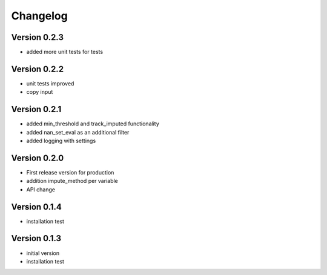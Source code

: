 =========
Changelog
=========

Version 0.2.3
=============
- added more unit tests for tests

Version 0.2.2
=============
- unit tests improved
- copy input


Version 0.2.1
=============
- added min_threshold and track_imputed functionality
- added nan_set_eval as an additional filter
- added logging with settings

Version 0.2.0
=============

- First release version for production
- addition impute_method per variable
- API change

Version 0.1.4
=============

- installation test

Version 0.1.3
=============

- initial version
- installation test
